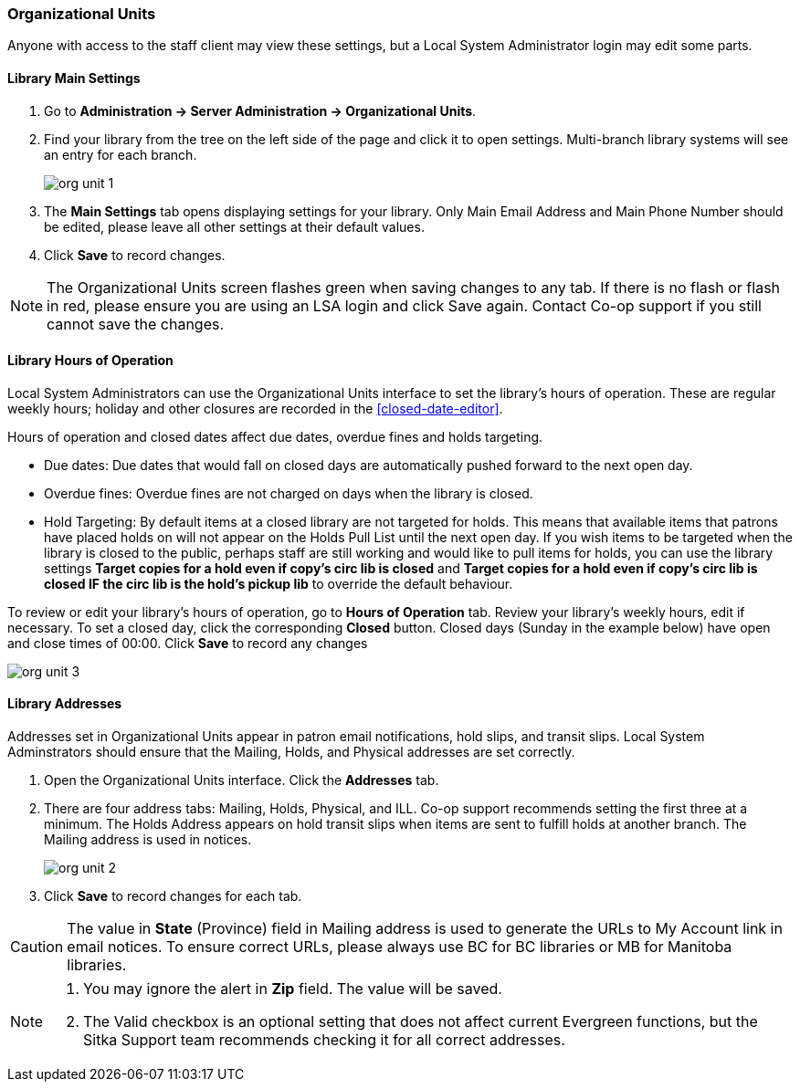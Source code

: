 Organizational Units
~~~~~~~~~~~~~~~~~~~~

Anyone with access to the staff client may view these settings, but a Local System Administrator login may edit some parts.

Library Main Settings
^^^^^^^^^^^^^^^^^^^^^^

. Go to *Administration -> Server Administration -> Organizational Units*.
. Find your library from the tree on the left side of the page and click it to open settings. Multi-branch library systems will see an entry for each branch.
+
image::images/admin/org-unit-1.png[]
+
. The *Main Settings* tab opens displaying settings for your library. Only Main Email Address and Main Phone Number should be edited, please leave all other settings at their default values.
. Click *Save* to record changes.

NOTE: The Organizational Units screen flashes green when saving changes to any tab. If there is no flash or flash in red, please ensure you are using an LSA login and click Save again. Contact Co-op support if you still cannot save the changes.


[[operation-hour]]
Library Hours of Operation
^^^^^^^^^^^^^^^^^^^^^^^^^^^

Local System Administrators can use the Organizational Units interface to set the library's hours of operation. These are regular weekly hours; holiday and other closures are recorded in the xref:closed-date-editor[].

Hours of operation and closed dates affect due dates, overdue fines and holds targeting.

* Due dates: Due dates that would fall on closed days are automatically pushed forward to the next open day.

* Overdue fines: Overdue fines are not charged on days when the library is closed.

* Hold Targeting: By default items at a closed library are not targeted for holds. This means that available items that patrons have placed holds on will not appear on the Holds Pull List until the next open day. If you wish items to be targeted when the library is closed to the public, perhaps staff are still working and would like to pull items for holds, you can use the library settings *Target copies for a hold even if copy's circ lib is closed* and *Target copies for a hold even if copy's circ lib is closed IF the circ lib is the hold's pickup lib* to override the default behaviour.

To review or edit your library's hours of operation, go to *Hours of Operation* tab. Review your library's weekly hours, edit if necessary. To set a closed day, click the corresponding *Closed* button. Closed days (Sunday in the example below) have open and close times of 00:00. Click *Save* to record any changes

image::images/admin/org-unit-3.png[]

Library Addresses
^^^^^^^^^^^^^^^^^


Addresses set in Organizational Units appear in patron email notifications, hold slips, and transit slips. Local System Adminstrators should ensure that the Mailing, Holds, and Physical addresses are set correctly.


. Open the Organizational Units interface. Click the *Addresses* tab.

. There are four address tabs: Mailing, Holds, Physical, and ILL. Co-op support recommends setting the first three at a minimum. The Holds Address appears on hold transit slips when items are sent to fulfill holds at another branch. The Mailing address is used in notices.
+
image::images/admin/org-unit-2.png[]
+
. Click *Save* to record changes for each tab.

CAUTION: The value in *State* (Province) field in Mailing address is used to generate the URLs to My Account link in email notices. To ensure correct URLs, please always use BC for BC libraries or MB for Manitoba libraries.

[NOTE]
======

. You may ignore the alert in *Zip* field. The value will be saved.
. The Valid checkbox is an optional setting that does not affect current Evergreen functions, but the Sitka Support team recommends checking it for all correct addresses.
====
